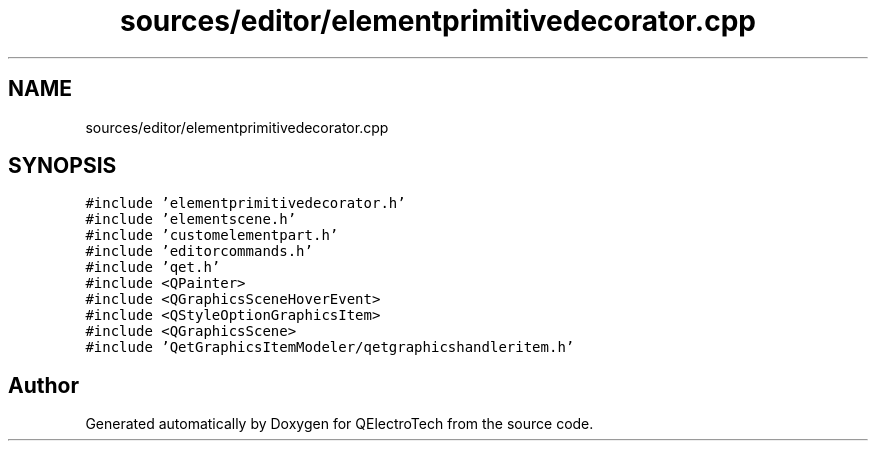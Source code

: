 .TH "sources/editor/elementprimitivedecorator.cpp" 3 "Thu Aug 27 2020" "Version 0.8-dev" "QElectroTech" \" -*- nroff -*-
.ad l
.nh
.SH NAME
sources/editor/elementprimitivedecorator.cpp
.SH SYNOPSIS
.br
.PP
\fC#include 'elementprimitivedecorator\&.h'\fP
.br
\fC#include 'elementscene\&.h'\fP
.br
\fC#include 'customelementpart\&.h'\fP
.br
\fC#include 'editorcommands\&.h'\fP
.br
\fC#include 'qet\&.h'\fP
.br
\fC#include <QPainter>\fP
.br
\fC#include <QGraphicsSceneHoverEvent>\fP
.br
\fC#include <QStyleOptionGraphicsItem>\fP
.br
\fC#include <QGraphicsScene>\fP
.br
\fC#include 'QetGraphicsItemModeler/qetgraphicshandleritem\&.h'\fP
.br

.SH "Author"
.PP 
Generated automatically by Doxygen for QElectroTech from the source code\&.
